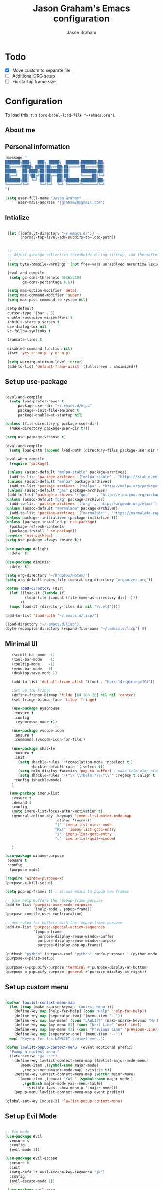 # Created 2018-07-02
#+OPTIONS: toc:4 h:4
#+OPTIONS: tags:nil
#+TITLE: Jason Graham's Emacs configuration
#+AUTHOR: Jason Graham
#+STARTUP: overview
#+PROPERTY: tangle yes
#+EXCLUDE_TAGS: noexport

* Todo
 - [X] Move custom to separate file
 - [ ] Additional ORG setup
 - [ ] Fix startup frame size

* Configuration

To load this, run =(org-babel-load-file "~/emacs.org")=.

** About me

** Personal information

#+begin_src emacs-lisp
  (message "
  ███████╗███╗   ███╗ █████╗  ██████╗███████╗██╗
  ██╔════╝████╗ ████║██╔══██╗██╔════╝██╔════╝██║
  █████╗  ██╔████╔██║███████║██║     ███████╗██║
  ██╔══╝  ██║╚██╔╝██║██╔══██║██║     ╚════██║╚═╝
  ███████╗██║ ╚═╝ ██║██║  ██║╚██████╗███████║██╗
  ╚══════╝╚═╝     ╚═╝╚═╝  ╚═╝ ╚═════╝╚══════╝╚═╝
  ")
#+END_SRC

#+BEGIN_SRC emacs-lisp
(setq user-full-name "Jason Graham"
      user-mail-address "jgraham20@gmail.com")
#+END_SRC

** Intialize

 #+BEGIN_SRC emacs-lisp

    (let ((default-directory "~/.emacs.d/"))
          (normal-top-level-add-subdirs-to-load-path))


    ;;----------------------------------------------------------------------------
    ;; Adjust garbage collection thresholds during startup, and thereafter
    ;;----------------------------------------------------------------------------
    (setq byte-compile-warnings '(not free-vars unresolved noruntime lexical make-local))

    (eval-and-compile
     (setq gc-cons-threshold 402653184
           gc-cons-percentage 0.6))

    (setq mac-option-modifier 'meta)
    (setq mac-command-modifier 'super)
    (setq mac-pass-command-to-system nil)

   (setq-default
    cursor-type '(bar . 5)
    enable-recursive-minibuffers t
    inhibit-startup-screen t
    use-dialog-box nil
    vc-follow-symlinks t

    truncate-lines t

    disabled-command-function nil)
    (fset 'yes-or-no-p 'y-or-n-p)

    (setq warning-minimum-level :error)
    (add-to-list 'default-frame-alist '(fullscreen . maximized))

#+END_SRC

** Set up use-package
 #+BEGIN_SRC emacs-lisp

   (eval-and-compile
     (setq load-prefer-newer t
         package-user-dir "~/.emacs.d/elpa"
         package--init-file-ensured t
         package-enable-at-startup nil)

   (unless (file-directory-p package-user-dir)
     (make-directory package-user-dir t)))

   (setq use-package-verbose t)

   (eval-and-compile
     (setq load-path (append load-path (directory-files package-user-dir t "^[^.]" t))))

   (eval-when-compile
     (require 'package)

    (unless (assoc-default "melpa-stable" package-archives)
     (add-to-list 'package-archives '("melpa-stable" . "https://stable.melpa.org/packages/") t))
    (unless (assoc-default "melpa" package-archives)
     (add-to-list 'package-archives '("melpa" . "http://melpa.org/packages/") t))
    (unless (assoc-default "gnu" package-archives)
    (add-to-list 'package-archives '("gnu"   . "http://elpa.gnu.org/packages/") t))
   (unless (assoc-default "org" package-archives)
     (add-to-list 'package-archives '("org" . "http://orgmode.org/elpa/") t))
   (unless (assoc-default "marmalade" package-archives)
     (add-to-list 'package-archives '("marmalade" . "https://marmalade-repo.org/packages/") t))
   (unless package--initialized (package-initialize t))
   (unless (package-installed-p 'use-package)
     (package-refresh-contents)
     (package-install 'use-package))
   (require 'use-package)
   (setq use-package-always-ensure t))

   (use-package delight
     :defer t)

   (use-package diminish
     :defer t)

   (setq org-directory "~/Dropbox/Notes/")
   (setq org-default-notes-file (concat org-directory "organizer.org"))

   (defun load-directory (dir)
     (let ((load-it (lambda (f)
            (load-file (concat (file-name-as-directory dir) f)))
          ))
     (mapc load-it (directory-files dir nil "\\.el$"))))

   (add-to-list 'load-path "~/.emacs.d/lisp/")

   (load-directory "~/.emacs.d/lisp")
   (byte-recompile-directory (expand-file-name "~/.emacs.d/lisp") 0)

 #+END_SRC

** Minimal UI

#+BEGIN_SRC emacs-lisp
   (scroll-bar-mode -1)
   (tool-bar-mode   -1)
   (tooltip-mode    -1)
   (menu-bar-mode   1)
   (desktop-save-mode 1)

   (add-to-list 'default-frame-alist '(font . "Hack-14:spacing=100"))

   ;Set up the Fringe
   (define-fringe-bitmap 'tilde [64 168 16] nil nil 'center)
   (set-fringe-bitmap-face 'tilde 'fringe)

   (use-package eyebrowse
    :ensure t
    :config
     (eyebrowse-mode t))

   (use-package vscode-icon
    :ensure t
    :commands (vscode-icon-for-file))

   (use-package shackle
    :ensure t
    :init
      (setq shackle-rules '((compilation-mode :noselect t))
            shackle-default-rule '(:select t))
      (setq helm-display-function 'pop-to-buffer) ; make helm play nice
      (setq shackle-rules '(("\\`\\*helm.*?\\*\\'" :regexp t :align t :size 0.4)))
    :config (shackle-mode)
   )

  (use-package imenu-list
   :ensure t
   :demand t
   :config
   (setq imenu-list-focus-after-activation t)
   (general-define-key :keymaps 'imenu-list-major-mode-map
                       :states '(normal)
                       "|" 'imenu-list-minor-mode
                       "RET" 'imenu-list-goto-entry
                       "i" 'imenu-list-goto-entry
                       "q" 'imenu-list-quit-window)

   )

(use-package window-purpose
 :ensure t
 :config
  (purpose-mode)

(require 'window-purpose-x)
(purpose-x-kill-setup)

(setq pop-up-frames t) ; allows emacs to popup new frames

;; give help buffers the 'popup-frame purpose
(add-to-list 'purpose-user-mode-purposes
             '(help-mode . popup-frame))
(purpose-compile-user-configuration)

;; new rules for buffers with the 'popup-frame purpose
(add-to-list 'purpose-special-action-sequences
             '(popup-frame
               purpose-display-reuse-window-buffer
               purpose-display-reuse-window-purpose
               purpose-display-pop-up-frame))

(puthash "python" (purpose-conf "python" :mode-purposes '((python-mode . py))) purpose-x-persp-confs)
(purpose-x-persp-setup)

(purpose-x-popupify-purpose 'terminal #'purpose-display-at-bottom)
(purpose-x-popupify-purpose 'general #'purpose-display-at-right))

#+END_SRC

** Set up custom menu
#+BEGIN_SRC emacs-lisp

(defvar lawlist-context-menu-map
  (let ((map (make-sparse-keymap "Context Menu")))
    (define-key map [help-for-help] (cons "Help" 'help-for-help))
    (define-key map [seperator-two] '(menu-item "--"))
    (define-key map [my-menu] (cons "LAWLIST" (make-sparse-keymap "My Menu")))
    (define-key map [my-menu 01] (cons "Next Line" 'next-line))
    (define-key map [my-menu 02] (cons "Previous Line" 'previous-line))
    (define-key map [seperator-one] '(menu-item "--"))
  map) "Keymap for the LAWLIST context menu.")

(defun lawlist-popup-context-menu  (event &optional prefix)
  "Popup a context menu."
  (interactive "@e \nP")
    (define-key lawlist-context-menu-map [lawlist-major-mode-menu]
      `(menu-item ,(symbol-name major-mode)
        ,(mouse-menu-major-mode-map) :visible t))
    (define-key lawlist-context-menu-map (vector major-mode)
      `(menu-item ,(concat "YAS " (symbol-name major-mode))
        ,(gethash major-mode yas--menu-table)
          :visible (yas--show-menu-p ',major-mode)))
    (popup-menu lawlist-context-menu-map event prefix))

(global-set-key [mouse-3] 'lawlist-popup-context-menu)

#+END_SRC

** Set up Evil Mode
#+BEGIN_SRC emacs-lisp

;; Vim mode
(use-package evil
  :ensure t
  :config
  (evil-mode 1))

(use-package evil-escape
  :ensure t
  :init
  (setq-default evil-escape-key-sequence "jk")
  :config
  (evil-escape-mode 1))

 (use-package evil-anzu
    :demand t
    :after (evil))


#+END_SRC

** Set up the theme and mode line
#+BEGIN_SRC emacs-lisp
  ;; Theme

  (load-theme 'gruvbox t)


   (use-package smart-mode-line
    :ensure t
    :init
     (setq sml/theme 'respectful)
     (setq sml/no-confirm-load-theme t)
     (sml/setup)
    :config
      (setq sml/shorten-directory t
            sml/shorten-modes t)
      (rich-minority-mode 1)
      (setf rm-blacklist "")
      (add-to-list 'sml/replacer-regexp-list '("^~/Notes/" ":org:"))
      (add-to-list 'sml/replacer-regexp-list '("^~/blog/" ":blog:"))
      (add-to-list 'sml/replacer-regexp-list '("^~/Dropbox/" ":DB:")))

;; Hide minor modes from modeline
;(use-package rich-minority
;  :config
;  (rich-minority-mode 1)
;  (setf rm-blacklist ""))

;; Set colors to distinguish between active and inactive windows
;;(set-face-attribute 'mode-line nil :background "SlateGray1")
;;(set-face-attribute 'mode-line-inactive nil :background "grey93")

#+END_SRC

** Set up Ivy
  #+BEGIN_SRC emacs-lisp
           (use-package ivy
             :ensure t
             :demand t
             :config
     (setq ivy-use-virtual-buffers t
           enable-recursive-minibuffers t
           ivy-height 5
           ivy-use-selectable-prompt t
           ivy-display-style 'fancy
           ivy-initial-inputs-alist nil ; remove initial ^ input.
           ivy-extra-directories nil ; remove . and .. directory.
           ivy-wrap nil
     )


     (setq ivy-count-format "(%d/%d) ")
     ;; Create and delete a view
     (global-set-key (kbd "C-c v") 'ivy-push-view)
     (global-set-key (kbd "C-c V") 'ivy-pop-view)
             (ivy-mode t))

     (use-package counsel
             :ensure t
             :demand t
             :config)

     (use-package perspective
        :ensure t
        :config
          (persp-mode))

     (use-package persp-projectile
        :ensure t)

     (use-package swiper
             :ensure t
             :demand t
             :config
             (ivy-mode t)

(setq ivy-use-virtual-buffers t)
(setq enable-recursive-minibuffers t))

     (use-package avy
             :ensure t
             :demand t
             :config
             (defun avy-line-saving-column ()
               (interactive)
               (let ((col (current-column)))
                 (avy-goto-line)
                 (move-to-column col)))
             )

    (use-package all-the-icons-ivy
          :config
          (all-the-icons-ivy-setup))

         (use-package eyebrowse
          :ensure t)
     (ivy-mode 1)
    (global-set-key [remap switch-to-buffer] 'ivy-switch-buffer)

    (use-package ivy-rich
     :config
      (ivy-rich-mode 1)
      (setq ivy-rich-path-style 'abbrev)) ;; Abbreviate paths using abbreviate-file-name (e.g. replace “/home/username” with “~”)

  #+END_SRC

** Set up Helm
#+BEGIN_SRC emacs-lisp
(use-package helm
  :defer t
  :init
  (setq helm-M-x-fuzzy-match t
	helm-mode-fuzzy-match t
	helm-buffers-fuzzy-matching t
	helm-recentf-fuzzy-match t
	helm-locate-fuzzy-match t
	helm-semantic-fuzzy-match t
	helm-imenu-fuzzy-match t
	helm-completion-in-region-fuzzy-match t
	helm-candidate-number-list 150
	helm-split-window-in-side-p t
	helm-move-to-line-cycle-in-source t
	helm-echo-input-in-header-line t
	helm-autoresize-max-height 0
	helm-autoresize-min-height 20))


#+END_SRC

** Set up Dired

#+BEGIN_SRC emacs-lisp
(use-package dired
   :ensure nil
   :defer t
   :bind* (("C-x d" . dired-other-window)
           ("C-x C-d" . dired))
   :commands (dired)
   :config
   (setq dired-use-ls-dired nil)
   (use-package dired-x
     :ensure nil
     :bind* (("C-x C-'" . dired-jump))
     :commands (dired-omit-mode)
     :init
     (add-hook 'dired-load-hook (lambda () (load "dired-x")))
     (add-hook 'dired-mode-hook #'dired-omit-mode)
     :config
     (setq dired-omit-verbose nil)
     (setq dired-omit-files
           (concat dired-omit-files "|^.DS_Store$\\|^.projectile$\\|^.git$"))))

(use-package dired-sidebar
  :bind (("C-x C-n" . dired-sidebar-toggle-sidebar))
  :ensure t
  :commands (dired-sidebar-toggle-sidebar)
  :init
  (add-hook 'dired-sidebar-mode-hook
            (lambda ()
              (unless (file-remote-p default-directory)
                (auto-revert-mode))))
  :config
  (push 'toggle-window-split dired-sidebar-toggle-hidden-commands)
  (push 'rotate-windows dired-sidebar-toggle-hidden-commands)

  (setq dired-sidebar-subtree-line-prefix "__")
  (setq dired-sidebar-theme 'vscode)
  (setq dired-sidebar-use-term-integration t)
  (setq dired-sidebar-use-custom-font t))

#+END_SRC

** Set up iBuffer
#+BEGIN_SRC emacs-lisp
(use-package ibuffer :demand t)

(use-package ibuffer-sidebar
  :load-path "~/.emacs.d/lisp/ibuffer-sidebar"
  :ensure nil
  :commands (ibuffer-sidebar-toggle-sidebar)
  :config
  (setq ibuffer-sidebar-use-custom-font t)
  (setq ibuffer-sidebar-face `(:family "Helvetica" :height 140))
  (setq ibuffer-formats
      '((mark modified read-only " "
              (name 40 40 :left :elide) " " filename)
        (mark " "
              (name 16 -1) " " filename))))


#+END_SRC
** Set up ag
#+BEGIN_SRC emacs-lisp
(use-package ag
 :ensure t
 :defer t)
#+END_SRC

** Set up speedbar
#+BEGIN_SRC emacs-lisp
(use-package sr-speedbar
 :ensure t
 :config
  (make-face 'speedbar-face)
  (set-face-font 'speedbar-face "Inconsolata-12")
  (setq speedbar-mode-hook '(lambda () (buffer-face-set 'speedbar-face)))
  (defadvice delete-other-windows (after my-sr-speedbar-delete-other-window-advice activate)
  "Check whether we are in speedbar, if it is, jump to next window."
  (let ()
	(when (and (sr-speedbar-window-exist-p sr-speedbar-window)
               (eq sr-speedbar-window (selected-window)))
      (other-window 1)
	)))
(ad-enable-advice 'delete-other-windows 'after 'my-sr-speedbar-delete-other-window-advice)
(ad-activate 'delete-other-windows))

#+END_SRC

** Set up eshell
#+BEGIN_SRC emacs-lisp
(require 'eshell)
(require 'em-smart)
(setq eshell-where-to-jump 'begin)
(setq eshell-review-quick-commands nil)
(setq eshell-smart-space-goes-to-end t)

(use-package shell-pop
  :config
  (custom-set-variables
   '(shell-pop-shell-type (quote ("ansi-term" "*ansi-term*" (lambda nil (ansi-term shell-pop-term-shell)))))
   '(shell-pop-universal-key "s-=")))

#+END_SRC

** Set up restarter
#+BEGIN_SRC emacs-lisp

(use-package restart-emacs
  :ensure t
  :defer t
  :config (setq restart-emacs-restore-frames t))

#+END_SRC

** Set up keybindings

#+BEGIN_SRC emacs-lisp
  ;;Toggle Dired-Sidebar and ibuffer-sidebar together.
  (defun sidebar-toggle ()
  "Toggle both `dired-sidebar' and `ibuffer-sidebar'."
  (interactive)
  (dired-sidebar-toggle-sidebar)
  (ibuffer-sidebar-toggle-sidebar))

  (defun treemacs-sidebar-toggle ()
  "Toggle both `treemacs' and `ibuffer-sidebar'."
  (interactive)
  (treemacs)
  (ibuffer-sidebar-toggle-sidebar))

  (use-package smex
   :ensure t
   :config
     (smex-initialize)
     (global-set-key (kbd "M-x") 'smex)
     (global-set-key (kbd "M-X") 'smex-major-mode-commands))

  (use-package simpleclip
   :ensure t
   :config
    (simpleclip-mode 1))

  ;; Which Key
  (use-package which-key
    :ensure t
    :init
    (setq which-key-separator " ")
    (setq which-key-prefix-prefix "+")
    :config
    (which-key-mode 1))

  ;; Custom keybinding
  (use-package general
    :ensure t
    :config (general-define-key
    :states '(normal visual insert emacs)
    :prefix "SPC"
    :non-normal-prefix "M-SPC"
    "TAB" '(switch-to-prev-buffer :which-key "previous buffer")
    "/" '(swiper :which-key "Swiper")
    "r" '(recentf-open-files :which-key "RecentF Open Files")
    "SPC" '(counsel-M-x :which-key "M-x")
    ;; Magit
    "g" '(:ignore t :which-key "Git - Magit")
    "gs"  '(magit-status :which-key "magit status")
    ;; Buffers
    "b" '(:ignore t :which-key "Buffers")
    "bb"  '(ivy-switch-buffer :which-key "buffers list")
    "bd"  '(kill-this-buffer :which-key "kill buffer")
    ;; Counsel
    "c" '(:ignore t :which-key "Counsel")
    "cf" '(counsel-find-file :which-key "Counsel Find File")
    "cg" '(counsel-git :which-key "Counsel git")
    "cj" '(counsel-git-grep :which-key "Counsel git grep")
    "ck" '(counsel-ag :which-key "Counsel ag")
    "cl" '(counsel-locate :which-key "Counsel locate")
    "ch" '(counsel-minibuffer-history :which-key "Counsel History")
    "cv" '(counsel-push-view :which-key "Counsel Push View")
    "cV" '(counsel-pop-view :which-key "Counsel Pop View")
    ;; Undo
    "u" '(:ignore t :which-key "Undo")
    "uu" '(undo-tree-visualize :which-key "Undo Tree")
    ;; Project
    "p" '(:ignore t :which-key "Project")
    "ps" '(projectile-persp-switch-project :which-key "Persp switch project")
    ;; File
    "f" '(:ignore t :which-key "File")
    "fe" '((lambda () (interactive) (find-file "~/.emacs.d/emacs.org")) :which-key "Edit Configuration")
    "fd"  '(dired :which-key "open dired")
    "fh"  '(helm-find-files :which-key "find files")
    "ff"  '(counsel-find-file :which-key "find files")
    ;; Window
     "w" '(:ignore t :which-key "Windows")
    "wr"  '(evil-window-move-far-right :which-key "move right")
    "wl"  '(evil-window-move-far-left :which-key "move left")
    "wt"  '(evil-window-move-very-top :which-key "move up")
    "wb"  '(evil-window-move-very-bottom :which-key "move bottom")
    "w/"  '(split-window-right :which-key "split right")
    "w-"  '(split-window-below :which-key "split bottom")
    "wx"  '(delete-window :which-key "delete window")
    "wd"  '(delete-window :which-key "delete window")
    ;; Others
    "a" '(:ignore t :which-key "Applications")
    "at"  '(ansi-term :which-key "open terminal")
    "ao"  '(org-mode :which-key "org-mode")
    ;; Tools
    "t" '(:ignore t :which-key "Tools")
    "tt"  '(treemacs :which-key "treemacs")
    "tc" '(cider-jack-in :which-key "Cider Jack In")
    "tb"  '(treemacs-sidebar-toggle :which-key "treemacs-sidebar")
    "td"  '(dired-sidebar-toggle-sidebar :which-key "dired-sidebar")
    "ts"  '(sidebar-toggle :which-key "toggle-sidebar")
    ;; Quit
    "q" '(:ignore t :which-key "Quit")
    "qq"  (general-simulate-key "C-u" :state 'restart-emacs) :which-key "restart -Q"))

  (setq ns-use-proxy-icon  nil)
  (setq frame-title-format nil)

#+END_SRC

** Set up Ace Window
#+BEGIN_SRC emacs-lisp
(use-package ace-window
  :ensure t
  :defer t
  :init
  (progn
    (global-set-key (kbd "<f9>") 'ace-window)
    (global-set-key (kbd "M-[") 'ace-window)
    (setq aw-keys '(?a ?s ?d ?f ?g ?h ?j ?k ?l))
    ;;more info at https://github.com/abo-abo/ace-window
    )
  )
#+END_SRC

** Set up Treemacs

This is the default setup from the treemacs page on Github.

#+BEGIN_SRC emacs-lisp
(use-package treemacs
  :ensure t
  :defer t
  :init
  (with-eval-after-load 'winum
    (define-key winum-keymap (kbd "M-0") #'treemacs-select-window))
  :config
  (progn
    (setq treemacs-collapse-dirs              (if (executable-find "python") 3 0)
          treemacs-deferred-git-apply-delay   0.5
          treemacs-file-event-delay           5000
          treemacs-file-follow-delay          0.2
          treemacs-follow-after-init          t
          treemacs-follow-recenter-distance   0.1
          treemacs-goto-tag-strategy          'refetch-index
          treemacs-indentation                2
          treemacs-indentation-string         " "
          treemacs-is-never-other-window      nil
          treemacs-no-png-images              nil
          treemacs-project-follow-cleanup     nil
          treemacs-recenter-after-file-follow nil
          treemacs-recenter-after-tag-follow  nil
          treemacs-show-hidden-files          t
          treemacs-silent-filewatch           nil
          treemacs-silent-refresh             nil
          treemacs-sorting                    'alphabetic-desc
          treemacs-space-between-root-nodes   t
          treemacs-tag-follow-cleanup         t
          treemacs-tag-follow-delay           1.5
          treemacs-width                      35)

    ;; The default width and height of the icons is 22 pixels. If you are
    ;; using a Hi-DPI display, uncomment this to double the icon size.
    ;;(treemacs-resize-icons 44)

    (treemacs-follow-mode t)
    (treemacs-filewatch-mode t)
    (treemacs-fringe-indicator-mode t)
    (pcase (cons (not (null (executable-find "git")))
                 (not (null (executable-find "python3"))))
      (`(t . t)
       (treemacs-git-mode 'extended))
      (`(t . _)
       (treemacs-git-mode 'simple))))
  :bind
  (:map global-map
        ("M-0"       . treemacs-select-window)
        ("C-x t 1"   . treemacs-delete-other-windows)
        ("C-x t t"   . treemacs)
        ("C-x t B"   . treemacs-bookmark)
        ("C-x t C-t" . treemacs-find-file)
        ("C-x t M-t" . treemacs-find-tag)))

(use-package treemacs-evil
  :after treemacs evil
  :ensure t)

;;(use-package treemacs-projectile
;; :after treemacs projectile
;; :ensure t)



#+END_SRC
** Set up undo-tree
#+BEGIN_SRC emacs-lisp
(use-package undo-tree :ensure t)
#+END_SRC

* Development
** Aggressive indent
  #+BEGIN_SRC emacs-lisp
  (use-package aggressive-indent
    :ensure t
    :config)
  #+END_SRC

** Fill Column Indicator
  #+BEGIN_SRC emacs-lisp
  (use-package fill-column-indicator
    :ensure t
    :config
           (setq fci-rule-column 100
                 fci-rule-width 1
                 fci-rule-color "darkgrey"))


(add-hook 'before-save-hook 'delete-trailing-whitespace)
(add-hook 'prog-mode-hook 'subword-mode)
(add-hook 'prog-mode-hook 'fci-mode)

;; fix issues with company and fci-mode
;; https://github.com/alpaker/Fill-Column-Indicator/issues/54
;; https://github.com/alpaker/Fill-Column-Indicator/issues/46
(defvar-local my-fci-mode-stack '()
  "track fci-mode state to aid advice functions.")

(defun fci-conditional-enable (&rest _)
  "Conditionally (re-)enable fci-mode."
  (when (eq (pop my-fci-mode-stack) t)
    (fci-mode t)))

(defun fci-get-and-disable (&rest _)
  "Store current status of fci-mode, and disable if needed."
  (when (boundp 'fci-mode)
    (push fci-mode my-fci-mode-stack)
    (when fci-mode
      (fci-mode -1))))

(defun fci-hack (advised-func &rest args)
  "Disable fci-mode, call ADVISED-FUNC with ARGS, then re-enable fci-mode."
  (progn
    (fci-get-and-disable)
    (apply advised-func args)
    (fci-conditional-enable)))

;; disable fci-mode while certain operations are being performed
(advice-add 'web-mode-on-after-change :around #'fci-hack)
(advice-add 'web-mode-on-post-command :around #'fci-hack)
(add-hook 'company-completion-started-hook 'fci-get-and-disable)
(add-hook 'company-completion-cancelled-hook 'fci-conditional-enable)
(add-hook 'company-completion-finished-hook 'fci-conditional-enable)

  #+END_SRC

** Company Mode
  #+BEGIN_SRC emacs-lisp
(use-package company
:demand t
 :init
  (progn
    (setq company-idle-delay 0
          company-echo-delay 0
          company-minimum-prefix-length 1
          company-require-match nil
          company-selection-wrap-around t
          company-dabbrev-ignore-case nil
          company-dabbrev-downcase nil))
 :config
 (global-company-mode)

 (define-key company-active-map [tab] 'company-complete)
 (define-key company-active-map (kbd "C-n") 'company-select-next)
 (define-key company-active-map (kbd "C-p") 'company-select-previous))

 #+END_SRC

** Set up flycheck
#+BEGIN_SRC emacs-lisp

  (use-package exec-path-from-shell
   :ensure t
   :init
    (when (memq window-system '(mac ns x))
          (exec-path-from-shell-initialize)))

  (setq ispell-program-name "aspell")
  (setq ispell-silently-savep t)

  (use-package flycheck
   :ensure t
   :init (global-flycheck-mode))

  (diminish 'flyspell-mode "Fly")
  (setq flyspell-duplicate-distance 0)

  (add-hook 'prog-mode-hook 'flyspell-prog-mode)
#+END_SRC

** Set up Git
#+BEGIN_SRC emacs-lisp
;;; Magit
(use-package magit
  :config
  (require 'evil-magit)
  (setq magit-auto-revert-mode 0
      magit-display-buffer-function 'magit-display-buffer-fullframe-status-v1))

(use-package evil-magit
  :after (magit))

(use-package diff-hl
  :ensure t
  :config
    (diff-hl-mode))

(use-package git-gutter
    :ensure t
    :config
    (global-git-gutter-mode 't)
  (global-git-gutter-mode 't)
  (set-face-background 'git-gutter:modified 'nil)   ;; background color
  (set-face-foreground 'git-gutter:added "green4")
  (set-face-foreground 'git-gutter:deleted "red")
    :diminish git-gutter-mode)

(use-package git-timemachine
  :ensure t)

(use-package gist
  :ensure t)

#+END_SRC

** Set up YASnippet
#+BEGIN_SRC emacs-lisp
  (use-package yasnippet
  :demand t
  :config
  (yas-global-mode 1))

#+END_SRC

** Set up Projectile
#+BEGIN_SRC emacs-lisp
  ;; Projectile
  (use-package projectile
   :ensure t
   :delight '(:eval (concat "(P)" (projectile-project-name)))
   :init
    (setq projectile-require-project-root nil)
    :config
    (projectile-mode 1))
  ;; All The Icons
  (use-package all-the-icons :ensure t)

(setq projectile-completion-system 'ivy)

  (use-package counsel-projectile
    :ensure t
    :config
    (add-hook 'after-init-hook 'counsel-projectile-mode))

#+END_SRC

** Set up Clojure/Lisp
#+BEGIN_SRC emacs-lisp

    (use-package lispy
     :demand t
     :init
     (add-hook 'emacs-lisp-mode-hook (lambda () (lispy-mode 1))))

    (use-package cider
     :ensure t
     :config
      (setq cider-repl-display-help-banner nil)
    )

    (use-package clojure-mode
     :ensure t)

    (use-package smartparens
      :demand t
      :init
      (add-hook 'clojure-mode-hook 'turn-on-smartparens-strict-mode)
      (add-hook 'cide-clojure-interaction-mode-hook 'turn-on-smartparens-strict-mode)
      (add-hook 'lisp-interaction-mode-hook 'turn-on-smartparens-strict-mode)
      (add-hook 'cider-repl-mode-hook 'turn-on-smartparens-strict-mode)
      (add-hook 'emacs-lisp-mode-hook 'turn-on-smartparens-strict-mode)
      :config
      (setq sp-navigate-interactive-always-progress-point t)

      (sp-local-pair 'emacs-lisp-mode "'" nil :actions nil)
      (sp-local-pair 'clojure-mode "'" nil :actions nil)
      (sp-local-pair 'lisp-interaction-mode "'" nil :actions nil)
      (sp-local-pair 'clojure-interaction-mode "'" nil :actions nil)
      (sp-local-pair 'cider-repl-mode "'" nil :actions nil)


      (smartparens-global-mode 1)
      )

    (use-package evil-smartparens
      :demand t
      :config)

    (general-def 'normal
      ">" (general-key-dispatch 'evil-shift-right
            ")" 'sp-forward-slurp-sexp
            "(" 'sp-backward-barf-sexp)
      "<" (general-key-dispatch 'evil-shift-left
            ")" 'sp-forward-barf-sexp
            "(" 'sp-backward-slurp-sexp))

  (use-package rainbow-mode
   :ensure t
   :init
  (add-hook 'prog-mode-hook (rainbow-mode))
  (add-hook 'css-mode-hook 'rainbow-mode)
  (add-hook 'scss-mode-hook 'rainbow-mode))

#+END_SRC

** Disable Backups
#+BEGIN_SRC emacs-lisp
;; Disable backup files
(setq make-backup-files nil) ; stop creating backup~ files
(setq auto-save-default nil) ; stop creating #autosave# files
#+END_SRC
** Multiple cursors
#+BEGIN_SRC emacs-lisp
(use-package multiple-cursors
  :config
  (setq mc/always-run-for-all 1)
  (global-set-key (kbd "s-d") 'mc/mark-next-like-this)        ;; Cmd+d select next occurrence of region
  (global-set-key (kbd "s-D") 'mc/mark-all-dwim)              ;; Cmd+Shift+d select all occurrences
  (global-set-key (kbd "M-s-d") 'mc/edit-beginnings-of-lines) ;; Alt+Cmd+d add cursor to each line in region
  (define-key mc/keymap (kbd "<return>") nil))
#+END_SRC
** Python
#+BEGIN_SRC emacs-lisp

(setenv "PYTHONPATH" "~/.virtualenvs/elpy/lib/python3.7/site-packages/")

(setq python-indent 2)
(use-package elpy
 :ensure t
 :config (elpy-enable))

(use-package pyenv-mode
 :ensure t)

;;fix formattings
(setq ansi-color-for-comint-mode t)

(when (require 'flycheck nil t)
  (setq elpy-modules (delq 'elpy-module-flymake elpy-modules))
  (add-hook 'elpy-mode-hook 'flycheck-mode))

;; enable autopep8 formatting on save
;; ignoring:
;; - E501 - Try to make lines fit within --max-line-length characters.
;; - W293 - Remove trailing whitespace on blank line.
;; - W391 - Remove trailing blank lines.
;; - W690 - Fix various deprecated code (via lib2to3).
(require 'py-autopep8)
(setq py-autopep8-options '("--ignore=E501,W293,W391,W690"))
(add-hook 'python-mode-hook 'py-autopep8-enable-on-save)

(define-key global-map (kbd "RET") 'newline-and-indent)

;; enable autopep8 formatting on save
(use-package py-autopep8
 :config
   (add-hook 'elpy-mode-hook 'py-autopep8-enable-on-save))

;; warnings-fix for elpy, taken from https://github.com/jorgenschaefer/elpy/issues/887
(setq python-shell-completion-native-enable nil)

;;helps to get rid of all the warnings when running python, taken from http://emacs.stackexchange.com/questions/30082/your-python-shell-interpreter-doesn-t-seem-to-support-readline
(with-eval-after-load 'python
  (defun python-shell-completion-native-try ()
    "Return non-nil if can trigger native completion."
    (let ((python-shell-completion-native-enable t)
          (python-shell-completion-native-output-timeout
           python-shell-completion-native-try-output-timeout))
      (python-shell-completion-native-get-completions
       (get-buffer-process (current-buffer))
       nil "_"))))

#+END_SRC

** Web
#+BEGIN_SRC emacs-lisp
(use-package web-mode
 :ensure t
 :config
    (add-to-list 'auto-mode-alist '("\\.html?\\'" . web-mode))
    (setq web-mode-markup-indent-offset 2
          web-mode-css-indent-offset 2
          web-mode-code-indent-offset 2
          web-mode-enable-auto-pairing t
          web-mode-enable-auto-closing t
          web-mode-enable-current-element-highlight t
          web-mode-enable-current-column-highlight t)
 )
#+END_SRC

* Set up Markdown Mode

#+BEGIN_SRC emacs-lisp
(use-package markdown-mode
  :ensure t
  :config (setq-default fill-column 100)
          (add-hook 'gfm-mode 'auto-fill-mode)
  :commands (markdown-mode gfm-mode)
  :mode (("README\\.md\\'" . gfm-mode)
         ("\\.md\\'" . markdown-mode)
         ("\\.markdown\\'" . markdown-mode))
  :init (setq markdown-command "multimarkdown"))

(use-package imenu-list
  :ensure t
  :bind (("C-'" . imenu-list-smart-toggle))
  :config
  (setq imenu-list-focus-after-activation t
        imenu-list-auto-resize nil))

 ;; Use visual-line-mode in gfm-mode
(defun my-gfm-mode-hook ()
  (visual-line-mode 1))
(add-hook 'gfm-mode-hook 'my-gfm-mode-hook)

#+END_SRC

* Org Mode
** Initialize Org
#+BEGIN_SRC emacs-lisp


      (use-package org
        :ensure t
        :demand
        :mode ("\\.org\\'" . org-mode)
        :diminish org-indent-mode
        :init
        (require 'org-indent)
        (require 'org-bullets)
        :config
        (setq org-completion-use-ido t
              org-src-fontify-natively t
              org-src-tab-acts-natively t
              org-log-done t
              org-log-done-with-time t
              org-log-refile t
              org-support-shift-select t)

  (setq org-startup-indented t)         ;; Visually indent sections. This looks better for smaller files.
  (setq org-src-tab-acts-natively t)    ;; Tab in source blocks should act like in major mode
  (setq org-src-preserve-indentation t)
  (setq org-log-into-drawer t)          ;; State changes for todos and also notes should go into a Logbook drawer
  (setq org-src-fontify-natively t)     ;; Code highlighting in code blocks
  (setq org-log-done 'time)             ;; Add closed date when todo goes to DONE state
  (setq org-support-shift-select t)    ;; Allow shift selection with arrows.
        (add-hook 'org-mode-hook 'auto-fill-mode))

      (setq org-modules '(org-bbdb
                            org-gnus
                            org-drill
                            org-info
                            org-id
                            ;;org-jsinfo
                            org-habit
                            org-irc
                            org-mouse
                            org-bullets
                            org-protocol
                            org-annotate-file
                            org-eval
                            org-expiry
                            org-interactive-query
                            org-man
                            org-collector
                            org-panel
                            org-screen
                            org-toc))
      (eval-after-load 'org
       '(org-load-modules-maybe t))

       ;; Prepare stuff for org-export-backends
      (setq org-export-backends '(org latex icalendar html ascii))

      (bind-key "C-c c" 'org-capture)
      (bind-key "C-c a" 'org-agenda)
      (bind-key "C-c l" 'org-store-link)
      (bind-key "C-c L" 'org-insert-link-global)
      (bind-key "C-c O" 'org-open-at-point-global)
      ;;(bind-key "<f9> <f9>" 'org-agenda-list)
      ;;(bind-key "<f9> <f8>" (lambda () (interactive) (org-capture nil "r")))
      (use-package toc-org
       :ensure t
       :init
      (add-hook 'org-mode-hook 'toc-org-enable))

      (defun jasong/org-where-am-i ()
      "Return a string of headers indicating where point is in the current tree."
      (interactive)
      (let (headers)
        (save-excursion
    (while (condition-case nil
         (progn
           (push (nth 4 (org-heading-components)) headers)
           (outline-up-heading 1))
       (error nil))))
    (message (mapconcat #'identity headers " > "))))

    (general-define-key :keymaps 'org-mode-map
                        "<f1> <f1>" 'jasong/org-where-am-i)

    (setq org-agenda-files (list "~/Notes/LOG.org" "~/Notes/GTD.org" "~/Notes/church.org" "~/Notes/organizer.org")
          org-default-notes-file "~/Notes/LOG.org")

    (use-package helm-bibtex)
    (use-package biblio)

  (use-package org-ref
              :ensure t
              :init
  (add-hook 'org-mode-hook (lambda () (require 'org-ref))))

  (setq org-ref-completion-library 'org-ref-ivy-cite
        bibtex-dialect 'biblatex)
  (use-package rainbow-delimiters)

#+END_SRC

#+BEGIN_SRC emacs-lisp

(require 'org-mouse)
(require 'org-checklist)
(require 'org-contacts)
(require 'org-panel)
(require 'org-toc)
(require 'org-notify)
(require 'org-depend)

(setq org-id-link-to-org-use-id 'use-existing)
(setq org-startup-indented t)
(setq org-imenu-depth 5)
(setq org-list-allow-alphabetical t)
(add-hook 'org-mode-hook #'toggle-word-wrap)
#+END_SRC
** Tangle/Rebuild on save


#+BEGIN_SRC emacs-lisp

(org-babel-do-load-languages
     'org-babel-load-languages
     '((ditaa . t)
       (plantuml . t)))

;; Don't prompt before running code in org
(setq org-confirm-babel-evaluate nil)

(if (eq system-type 'darwin)
  (setq org-ditaa-jar-path "/usr/local/Cellar/ditaa/0.11.0/libexec/ditaa-0.11.0-standalone.jar")
)

(if (eq system-type 'windows-nt)
  (setq org-ditaa-jar-path "C:/Users/JG186074/Apps/ditaa/ditaa-0.11.0-standalone.jar")
)

(setq org-plantuml-jar-path
      (expand-file-name "~/bin/plantuml.jar"))

;; NeoTree
 (defun my/tangle-dotfiles ()
  "If the current file is in '~/.emacs.d', the code blocks are tangled"
  (when (equal (file-name-directory (directory-file-name buffer-file-name))
               (concat (getenv "HOME") "/.emacs.d/"))
    (org-babel-tangle)
    (message "%s tangled" buffer-file-name)))
 (add-hook 'after-save-hook #'my/tangle-dotfiles)

(add-hook 'after-save-hook #'my/tangle-dotfiles)


(defun my/call-logging-hooks (command &optional verbose)
  "Call COMMAND, reporting every hook run in the process.
Interactively, prompt for a command to execute.

Return a list of the hooks run, in the order they were run.
Interactively, or with optional argument VERBOSE, also print a
message listing the hooks."
  (interactive "CCommand to log hooks: \np")
  (let* ((log     nil)
         (logger (lambda (&rest hooks)
                   (setq log (append log hooks nil)))))
    (my/with-advice
        ((#'run-hooks :before logger))
      (call-interactively command))
    (when verbose
      (message
       (if log "Hooks run during execution of %s:"
         "No hooks run during execution of %s.")
       command)
      (dolist (hook log)
        (message "> %s" hook)))
    log))

(defmacro my/with-advice (adlist &rest body)
  "Execute BODY with temporary advice in ADLIST.

Each element of ADLIST should be a list of the form
  (SYMBOL WHERE FUNCTION [PROPS])
suitable for passing to `advice-add'.  The BODY is wrapped in an
`unwind-protect' form, so the advice will be removed even in the
event of an error or nonlocal exit."
  (declare (debug ((&rest (&rest form)) body))
           (indent 1))
  `(progn
     ,@(mapcar (lambda (adform)
                 (cons 'advice-add adform))
               adlist)
     (unwind-protect (progn ,@body)
       ,@(mapcar (lambda (adform)
                   `(advice-remove ,(car adform) ,(nth 2 adform)))
                 adlist))))

#+END_SRC

** Set up Hugo
#+BEGIN_SRC emacs-lisp
(use-package ox-hugo
  :after ox)

(use-package adaptive-wrap
  :ensure t)

#+END_SRC

** Set up artist-mode
#+BEGIN_SRC emacs-lisp
    (add-hook 'artist-mode-hook
	  (lambda ()
	    (local-set-key (kbd "<f1>") 'org-mode)
	    (local-set-key (kbd "<f2>") 'artist-select-op-pen-line) ; f2 = pen mode
            (local-set-key (kbd "<f3>") 'artist-select-op-line)     ; f3 = line
	    (local-set-key (kbd "<f4>") 'artist-select-op-square)   ; f4 = rectangle
	    (local-set-key (kbd "<f5>") 'artist-select-op-ellipse)  ; f5 = ellipse
	    (local-set-key (kbd "C-z") 'undo)
     ))

    (global-set-key (kbd "C-<f1>") (lambda()
			(interactive)
		        (show-all)
			(artist-mode)))

    ;;; integrate ido with artist-mode
   (defun artist-ido-select-operation (type)
     "Use ido to select a drawing operation in artist-mode"
     (interactive (list (ido-completing-read "Drawing operation: "
                                             (list "Pen" "Pen Line" "line" "straight line" "rectangle"
                                                   "square" "poly-line" "straight poly-line" "ellipse"
                                                   "circle" "text see-thru" "text-overwrite" "spray-can"
                                                   "erase char" "erase rectangle" "vaporize line" "vaporize lines"
                                                   "cut rectangle" "cut square" "copy rectangle" "copy square"
                                                   "paste" "flood-fill"))))
     (artist-select-operation type))


   (defun artist-ido-select-settings (type)
     "Use ido to select a setting to change in artist-mode"
     (interactive (list (ido-completing-read "Setting: "
                                             (list "Set Fill" "Set Line" "Set Erase" "Spray-size" "Spray-chars"
                                                   "Rubber-banding" "Trimming" "Borders"))))
     (if (equal type "Spray-size")
       (artist-select-operation "spray set size")
       (call-interactively (artist-fc-get-fn-from-symbol
			    (cdr (assoc type '(("Set Fill" . set-fill)
					       ("Set Line" . set-line)
					       ("Set Erase" . set-erase)
					       ("Rubber-banding" . rubber-band)
					       ("Trimming" . trimming)
					       ("Borders" . borders)
					       ("Spray-chars" . spray-chars))))))))
    (add-hook 'artist-mode-init-hook
	     (lambda ()
	       (define-key artist-mode-map (kbd "C-c C-a C-o") 'artist-ido-select-operation)
	       (define-key artist-mode-map (kbd "C-c C-a C-c") 'artist-ido-select-settings)))

#+END_SRC

** Set up org-capture

#+BEGIN_SRC emacs-lisp

        (require 'org-protocol)

        (use-package s
         :ensure t)
        (use-package org-download
          :defer t
          )
        (defun make-capture-frame (&optional capture-url)
        "Create a new frame and run org-capture."
        (interactive)
        (make-frame '((name . "capture")
                      (width . 120)
                      (height . 15)))
        (select-frame-by-name "capture")
        (setq word-wrap 1)
        (setq truncate-lines nil)
        (if capture-url (org-protocol-capture capture-url) (org-capture)))

       ;; (require 'org-protocol-capture-html)

        (defun jsg/org-captures()
        (setq org-capture-templates
              '(("t" "Todo"
                 entry (file+headline (lambda () (concat org-directory "organizer.org")) "Task List")
                 "* TODO %?
        DEADLINE: %t
        :LOGBOOK:
        - State \"TODO\"       from \"\"           %U
        :END:
        see: %a\n")
                ("w" "Web site"
                entry (file+headline(lambda () (concat org-directory "organizer.org") "Links")
          "* %a :website:\n\n%U %?\n\n%:initial")
      ("W" "Web site"
       entry
       (file+olp (lambda () (concat org-directory "organizer.org") "Web")
       "* %c :website:\n%U %?%:initial")
      ("l" "A link, for reading later." entry
             (file+headline "notes.org" "Reading List")
             "* %:link\n%u\n\n%c\n\n%i"
             :empty-lines 1)
                ("n" "Note"
                 entry (file+headline (lambda () (concat org-directory "organizer.org")) "Notes")
                 "* %?
        %U\n%a\n")
                ("b" "Book" entry (file+headline (lambda () (concat org-directory "organizer.org")) "Books")
                 "* %?
        (C-c C-w to refile to fiction/non-fiction)
        see %a
        entered on %U\n")
                ("q" "Clock (quick)" plain (clock)
                 "%a%?\n")
                ("s" "Emacs tool sharpening"
                 entry (file+olp (lambda () (concat org-directory "organizer.org"))
                                 "Emacs"
                                 "Sharpening list")
                 "* %?
        see %a
        entered on %U\n")
                ("S" "General tool sharpening"
                 entry (file+olp (lambda () (concat org-directory "organizer.org"))
                                 "General sharpening")
                 "* %?
        see %a
        entered on %U\n")
                ("d" "Date"
                 entry (file+datetree+prompt (lambda () (concat org-directory "dates.org")))
                 "* %?
        %t
        see %a\n")
                ("j" "Journal"
                 plain (file+datetree (lambda () (concat org-directory "organizer.org")))
                 "**** <title>\n%U\n\n%?\n")
            ("p" "Protocol" entry (file+headline ,(concat org-directory "organizer.org") "Inbox")
              "* %^{Title}\nSource: %u, %c\n #+BEGIN_QUOTE\n%i\n#+END_QUOTE\n\n\n%?")
                ("L" "Protocol Link" entry (file+headline ,(concat org-directory "organizer.org") "Inbox")
              "* %? [[%:link][%:description]] \nCaptured On: %U")
                )
        )))
      )
#+END_SRC

** Set up org-todo

#+BEGIN_SRC emacs-lisp
(require 'org-mouse)

(require 'org-bullets)
(add-hook 'org-mode-hook (lambda () (org-bullets-mode 1)))

(setq org-enforce-todo-dependencies t)
(setq org-log-done 'time)
(setq org-log-note-clock-out nil)

(setq org-todo-keywords
      '((sequence "TODO(t!)" "WAIT(w@/!)" "|" "DONE(d!)" "CANCELED(c@!)")))
(setq org-log-into-drawer "LOGBOOK")

(defun org-summary-todo (n-done n-not-done)
  "Switch entry to DONE when all subentries are done, to TODO otherwise."
  (let (org-log-done org-log-states)   ; turn off logging
    (org-todo (if (= n-not-done 0) "DONE" "TODO"))))

;; from https://lists.gnu.org/archive/html/emacs-orgmode/2012-02/msg00515.html
(defun org-summary-checkboxes ()
  "Switch entry to DONE when all sub-checkboxes are done, to TODO otherwise."
  (save-excursion
    (org-back-to-heading t)
    (let ((beg (point)) end)
      (end-of-line)
      (setq end (point))
      (goto-char beg)
      (if (re-search-forward "\\[\\([0-9]*%\\)\\]\\|\\[\\([0-9]*\\)/\\([0-9]*\\)\\]" end t)
          (if (match-end 1)
              (if (equal (match-string 1) "100%")
                  (org-todo 'done)
                (org-todo 'todo))
            (if (and (> (match-end 2) (match-beginning 2))
                     (equal (match-string 2) (match-string 3)))
                (org-todo 'done)
              (org-todo 'todo)))))))

(add-hook 'org-after-todo-statistics-hook 'org-summary-todo)
(add-hook 'org-checkbox-statistics-hook 'org-summary-checkboxes)

(defun jsg/org-sort-todos ()
  "Sort entries by TODO status"
  (interactive)
  (org-sort-entries nil ?o)
  (outline-hide-leaves))
(add-hook 'org-mode-hook
          (lambda ()
            (local-set-key (kbd "C-c 6") 'jsg/org-sort-todos)))
#+END_SRC

* Post init
 #+BEGIN_SRC emacs-lisp

         (use-package calfw
          :ensure t
          :config
         (setq cfw:display-calendar-holidays nil
         ;; Grid characters
         cfw:fchar-vertical-line ?│
         cfw:fchar-horizontal-line ?─
         cfw:fchar-junction ?┼
         cfw:fchar-top-junction ?┬
         cfw:fchar-top-left-corner ?╭
         cfw:fchar-top-right-corner ?╮
         cfw:fchar-left-junction ?├
         cfw:fchar-right-junction ?┤)
         )
         (require 'calfw-org)
         (require 'calfw-ical)
         (require 'calfw-gcal)

         (jsg/org-captures)
         (menu-bar-mode 1)
         (display-time-mode 1)
         (setq org-startup-indented t)

         (global-hl-line-mode 1)
         (projectile-mode +1)
         (add-hook 'before-save-hook 'delete-trailing-whitespace)
         (diminish 'auto-revert-mode)
         (diminish 'evil-escape-mode)

         (setq gc-cons-threshold 16777216
              gc-cons-percentage 0.1)
         (toggle-frame-maximized)
         (load-file "~/.emacs.d/custom.el")

        (recentf-mode 1)
      (setq recentf-max-menu-items 25)
      (run-at-time nil (* 5 60) 'recentf-save-list)

      (require 'bookmark)

      ;; load bookmarks from file.
      (with-eval-after-load 'bookmark
      (setq-default bookmark-default-file
                (expand-file-name "bookmarks.el" user-emacs-directory))
      (bookmark-maybe-load-default-file))

      (global-set-key "\C-x\ \C-r" 'recentf-open-files)
      (when (fboundp 'winner-mode)
            (winner-mode 1))

      (add-hook 'before-save-hook 'delete-trailing-whitespace)
      (setq-default message-log-max nil)
      ;; Always wrap lines
      (global-visual-line-mode 1)

      (setq split-height-threshold 0)
      (setq split-width-threshold nil)

      ;; Highlight current line
      (global-hl-line-mode 1)

   ;; Store all my org files in ~/org.
(setq org-directory "~/Notes")

;; And all of those files should be in included agenda.
(setq org-agenda-files '("~/Notes"))

(toggle-frame-maximized)

;; Open config file by pressing C-x and then c
(global-set-key (kbd "C-x c") (lambda () (interactive) (find-file "~/.emacs.d/emacs.org")))

 (defun jasong/reload-emacs ()
     "Reload Emacs configuration."
     (interactive)
     (load (expand-file-name "init.el" user-emacs-directory)))

   (defun jasong/reload-all-emacsen ()
     "Execute `jasong/reload-emacs' on all servers."
     (interactive)
     (dolist (instance (directory-files server-socket-dir nil (rx bol (not (any ".")))))
       (unless (equal instance server-name)
         (async-shell-command (format "emacsclient -s %s --eval \"(jasong/reload-emacs)\"" instance)))))

   (defun jasong/server-start (name)
     "Prompt for NAME, then start the Emacs server under that name."
     (interactive "sDaemon name? ")
     (setq server-name name)
     (server-start))

      ;;(server-start)
      (setq initial-scratch-message ";; ╔═╗┌─┐┬─┐┌─┐┌┬┐┌─┐┬ ┬\n;; ╚═╗│  ├┬┘├─┤ │ │  ├─┤\n;; ╚═╝└─┘┴└─┴ ┴ ┴ └─┘┴ ┴\n\n")


 #+END_SR
